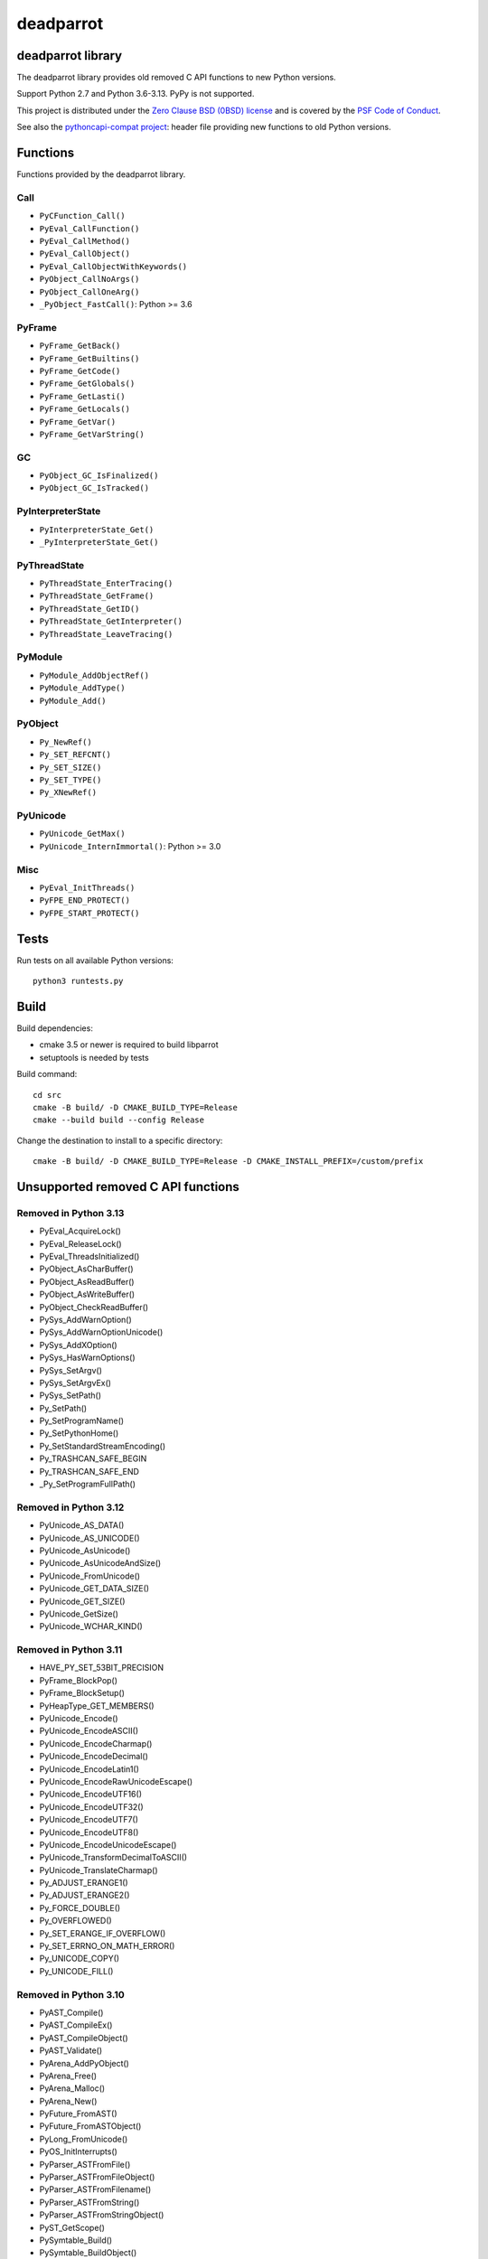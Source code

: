 ++++++++++
deadparrot
++++++++++

deadparrot library
==================

The deadparrot library provides old removed C API functions to new Python
versions.

Support Python 2.7 and Python 3.6-3.13. PyPy is not supported.

This project is distributed under the `Zero Clause BSD (0BSD) license
<https://opensource.org/licenses/0BSD>`_ and is covered by the `PSF Code of
Conduct <https://www.python.org/psf/codeofconduct/>`_.

See also the `pythoncapi-compat project
<https://pythoncapi-compat.readthedocs.io/>`_: header file providing new
functions to old Python versions.


Functions
=========

Functions provided by the deadparrot library.

Call
----

* ``PyCFunction_Call()``
* ``PyEval_CallFunction()``
* ``PyEval_CallMethod()``
* ``PyEval_CallObject()``
* ``PyEval_CallObjectWithKeywords()``
* ``PyObject_CallNoArgs()``
* ``PyObject_CallOneArg()``
* ``_PyObject_FastCall()``: Python >= 3.6

PyFrame
-------

* ``PyFrame_GetBack()``
* ``PyFrame_GetBuiltins()``
* ``PyFrame_GetCode()``
* ``PyFrame_GetGlobals()``
* ``PyFrame_GetLasti()``
* ``PyFrame_GetLocals()``
* ``PyFrame_GetVar()``
* ``PyFrame_GetVarString()``

GC
--

* ``PyObject_GC_IsFinalized()``
* ``PyObject_GC_IsTracked()``

PyInterpreterState
------------------

* ``PyInterpreterState_Get()``
* ``_PyInterpreterState_Get()``

PyThreadState
-------------

* ``PyThreadState_EnterTracing()``
* ``PyThreadState_GetFrame()``
* ``PyThreadState_GetID()``
* ``PyThreadState_GetInterpreter()``
* ``PyThreadState_LeaveTracing()``

PyModule
--------

* ``PyModule_AddObjectRef()``
* ``PyModule_AddType()``
* ``PyModule_Add()``

PyObject
--------

* ``Py_NewRef()``
* ``Py_SET_REFCNT()``
* ``Py_SET_SIZE()``
* ``Py_SET_TYPE()``
* ``Py_XNewRef()``

PyUnicode
---------

* ``PyUnicode_GetMax()``
* ``PyUnicode_InternImmortal()``: Python >= 3.0

Misc
----

* ``PyEval_InitThreads()``
* ``PyFPE_END_PROTECT()``
* ``PyFPE_START_PROTECT()``

Tests
=====

Run tests on all available Python versions::

    python3 runtests.py


Build
=====

Build dependencies:

* cmake 3.5 or newer is required to build libparrot
* setuptools is needed by tests

Build command::

    cd src
    cmake -B build/ -D CMAKE_BUILD_TYPE=Release
    cmake --build build --config Release

Change the destination to install to a specific directory::

    cmake -B build/ -D CMAKE_BUILD_TYPE=Release -D CMAKE_INSTALL_PREFIX=/custom/prefix


Unsupported removed C API functions
===================================

Removed in Python 3.13
----------------------

* PyEval_AcquireLock()
* PyEval_ReleaseLock()
* PyEval_ThreadsInitialized()
* PyObject_AsCharBuffer()
* PyObject_AsReadBuffer()
* PyObject_AsWriteBuffer()
* PyObject_CheckReadBuffer()
* PySys_AddWarnOption()
* PySys_AddWarnOptionUnicode()
* PySys_AddXOption()
* PySys_HasWarnOptions()
* PySys_SetArgv()
* PySys_SetArgvEx()
* PySys_SetPath()
* Py_SetPath()
* Py_SetProgramName()
* Py_SetPythonHome()
* Py_SetStandardStreamEncoding()
* Py_TRASHCAN_SAFE_BEGIN
* Py_TRASHCAN_SAFE_END
* _Py_SetProgramFullPath()

Removed in Python 3.12
----------------------

* PyUnicode_AS_DATA()
* PyUnicode_AS_UNICODE()
* PyUnicode_AsUnicode()
* PyUnicode_AsUnicodeAndSize()
* PyUnicode_FromUnicode()
* PyUnicode_GET_DATA_SIZE()
* PyUnicode_GET_SIZE()
* PyUnicode_GetSize()
* PyUnicode_WCHAR_KIND()

Removed in Python 3.11
----------------------

* HAVE_PY_SET_53BIT_PRECISION
* PyFrame_BlockPop()
* PyFrame_BlockSetup()
* PyHeapType_GET_MEMBERS()
* PyUnicode_Encode()
* PyUnicode_EncodeASCII()
* PyUnicode_EncodeCharmap()
* PyUnicode_EncodeDecimal()
* PyUnicode_EncodeLatin1()
* PyUnicode_EncodeRawUnicodeEscape()
* PyUnicode_EncodeUTF16()
* PyUnicode_EncodeUTF32()
* PyUnicode_EncodeUTF7()
* PyUnicode_EncodeUTF8()
* PyUnicode_EncodeUnicodeEscape()
* PyUnicode_TransformDecimalToASCII()
* PyUnicode_TranslateCharmap()
* Py_ADJUST_ERANGE1()
* Py_ADJUST_ERANGE2()
* Py_FORCE_DOUBLE()
* Py_OVERFLOWED()
* Py_SET_ERANGE_IF_OVERFLOW()
* Py_SET_ERRNO_ON_MATH_ERROR()
* Py_UNICODE_COPY()
* Py_UNICODE_FILL()

Removed in Python 3.10
----------------------

* PyAST_Compile()
* PyAST_CompileEx()
* PyAST_CompileObject()
* PyAST_Validate()
* PyArena_AddPyObject()
* PyArena_Free()
* PyArena_Malloc()
* PyArena_New()
* PyFuture_FromAST()
* PyFuture_FromASTObject()
* PyLong_FromUnicode()
* PyOS_InitInterrupts()
* PyParser_ASTFromFile()
* PyParser_ASTFromFileObject()
* PyParser_ASTFromFilename()
* PyParser_ASTFromString()
* PyParser_ASTFromStringObject()
* PyST_GetScope()
* PySymtable_Build()
* PySymtable_BuildObject()
* PySymtable_Free()
* PyUnicode_AsUnicodeCopy()
* Py_ALLOW_RECURSION
* Py_END_ALLOW_RECURSION
* Py_SymtableString()
* Py_SymtableStringObject()
* Py_UNICODE_strcat()
* Py_UNICODE_strchr()
* Py_UNICODE_strcmp()
* Py_UNICODE_strcpy()
* Py_UNICODE_strlen()
* Py_UNICODE_strncmp()
* Py_UNICODE_strncpy()
* Py_UNICODE_strrchr()

Removed in Python 3.9
---------------------

* PyAsyncGen_ClearFreeLists()
* PyCFunction_ClearFreeList()
* PyCmpWrapper_Type()
* PyContext_ClearFreeList()
* PyDict_ClearFreeList()
* PyFloat_ClearFreeList()
* PyFrame_ClearFreeList()
* PyFrame_ExtendStack()
* PyList_ClearFreeList()
* PyMethod_ClearFreeList()
* PyNoArgsFunction()
* PyNullImporter_Type()
* PySet_ClearFreeList()
* PySortWrapper_Type()
* PyTuple_ClearFreeList()
* PyUnicode_ClearFreeList()
* Py_UNICODE_MATCH()
* _PyAIterWrapper_Type()
* _PyBytes_InsertThousandsGrouping()
* _PyBytes_InsertThousandsGroupingLocale()
* _PyFloat_Digits(): implementation was removed in Python 2.6
* _PyFloat_DigitsInit(): implementation was removed in Python 2.6
* _PyFloat_Repr(): implementation was removed in Python 3.1
* _PyThreadState_GetFrame()
* _PyUnicode_ClearStaticStrings()
* _Py_InitializeFromArgs()
* _Py_InitializeFromWideArgs()

Removed in Python 3.8
---------------------

* PyByteArray_Init()
* PyByteArray_Fini()

Removed in Python 3.2
---------------------

* PyCObject_AsVoidPtr()
* PyCObject_Check()
* PyCObject_FromVoidPtr()
* PyCObject_FromVoidPtrAndDesc()
* PyCObject_GetDesc()
* PyCObject_Import()
* PyCObject_SetVoidPtr()
* PyOS_ascii_atof()
* PyOS_ascii_formatd()
* PyOS_ascii_strtod()

Removed in Python 3.1
---------------------

* PyNumber_Int()

Removed in Python 3.0
---------------------

* PyString prefix was replaced with PyUnicode
* PyInt prefix was replaced with PyLong
* METH_OLDARGS
* PyMember_Get()
* PyMember_Set()
* PyNumber_Coerce()
* PyNumber_CoerceEx()
* WITH_CYCLE_GC
* Many other C API removals.


Unsupported removed C API
=========================

Removed in Python 3.10
----------------------

* PyThreadState.use_tracing member
* _Py_CheckRecursionLimit variable

Removed in Python 3.9
---------------------

* PyTypeObject.tp_print member
* _PyRuntime.getframe member

Changed in Python 3.8
---------------------

* Heap type instances now store a strong reference to the type. Their dealloc
  function must call ``Py_DECREF(Py_TYPE(obj));``.

Removed in Python 3.7
---------------------

* PyExc_RecursionErrorInst variable

Removed in Python 3.4
---------------------

* PyThreadState.tick_counter member

Removed in Python 3.2
---------------------

* PyCObject_Type variable
